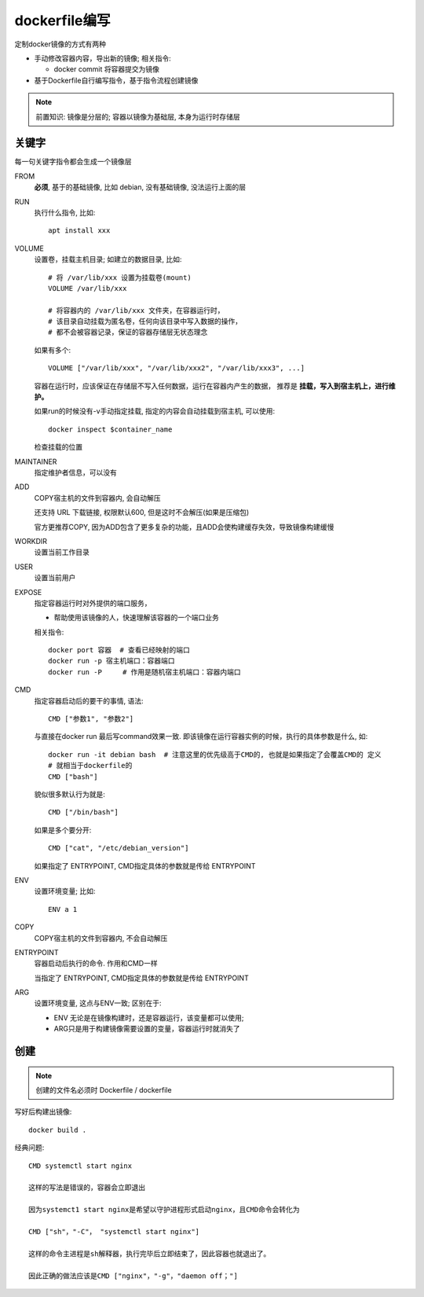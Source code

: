 ==============================
dockerfile编写
==============================


.. post:: 2023-02-20 22:06:49
  :tags: docker
  :category: 容器与集群
  :author: YanQue
  :location: CD
  :language: zh-cn


定制docker镜像的方式有两种

- 手动修改容器内容，导出新的镜像;
  相关指令:

  - docker commit 将容器提交为镜像
- 基于Dockerfile自行编写指令，基于指令流程创建镜像

.. note::

  前置知识: 镜像是分层的; 容器以镜像为基础层, 本身为运行时存储层

关键字
==============================

每一句关键字指令都会生成一个镜像层

FROM
  **必须**, 基于的基础镜像, 比如 debian, 没有基础镜像, 没法运行上面的层
RUN
  执行什么指令, 比如::

    apt install xxx
VOLUME
  设置卷，挂载主机目录; 如建立的数据目录,
  比如::

    # 将 /var/lib/xxx 设置为挂载卷(mount)
    VOLUME /var/lib/xxx

    # 将容器内的 /var/lib/xxx 文件夹，在容器运行时，
    # 该目录自动挂载为匿名卷，任何向该目录中写入数据的操作，
    # 都不会被容器记录，保证的容器存储层无状态理念

  如果有多个::

    VOLUME ["/var/lib/xxx", "/var/lib/xxx2", "/var/lib/xxx3", ...]

  容器在运行时，应该保证在存储层不写入任何数据，运行在容器内产生的数据，
  推荐是 **挂载，写入到宿主机上，进行维护。**

  如果run的时候没有-v手动指定挂载, 指定的内容会自动挂载到宿主机, 可以使用::

    docker inspect $container_name

  检查挂载的位置
MAINTAINER
  指定维护者信息，可以没有
ADD
  COPY宿主机的文件到容器内, 会自动解压

  还支持 URL 下载链接, 权限默认600, 但是这时不会解压(如果是压缩包)

  官方更推荐COPY, 因为ADD包含了更多复杂的功能，且ADD会使构建缓存失效，导致镜像构建缓慢
WORKDIR
  设置当前工作目录
USER
  设置当前用户
EXPOSE
  指定容器运行时对外提供的端口服务，

  - 帮助使用该镜像的人，快速理解该容器的一个端口业务

  相关指令::

    docker port 容器  # 查看已经映射的端口
    docker run -p 宿主机端口：容器端口
    docker run -P     # 作用是随机宿主机端口：容器内端口
CMD
  指定容器启动后的要干的事情,
  语法::

    CMD ["参数1", "参数2"]

  与直接在docker run 最后写command效果一致.
  即该镜像在运行容器实例的时候，执行的具体参数是什么,
  如::

    docker run -it debian bash  # 注意这里的优先级高于CMD的, 也就是如果指定了会覆盖CMD的 定义
    # 就相当于dockerfile的
    CMD ["bash"]

  貌似很多默认行为就是::

    CMD ["/bin/bash"]

  如果是多个要分开::

    CMD ["cat", "/etc/debian_version"]

  如果指定了 ENTRYPOINT, CMD指定具体的参数就是传给 ENTRYPOINT
ENV
  设置环境变量;
  比如::

    ENV a 1
COPY
  COPY宿主机的文件到容器内, 不会自动解压
ENTRYPOINT
  容器启动后执行的命令. 作用和CMD一样

  当指定了 ENTRYPOINT, CMD指定具体的参数就是传给 ENTRYPOINT
ARG
  设置环境变量, 这点与ENV一致;
  区别在于:

  - ENV 无论是在镜像构建时，还是容器运行，该变量都可以使用;
  - ARG只是用于构建镜像需要设置的变量，容器运行时就消失了

创建
==============================

.. note::

  创建的文件名必须时 Dockerfile / dockerfile

写好后构建出镜像::

  docker build .

经典问题::

  CMD systemctl start nginx

  这样的写法是错误的，容器会立即退出

  因为systemct1 start nginx是希望以守护进程形式启动nginx，且CMD命令会转化为

  CMD ["sh"，"-C"， "systemctl start nginx"]

  这样的命令主进程是sh解释器，执行完毕后立即结束了，因此容器也就退出了。

  因此正确的做法应该是CMD ["nginx"，"-g"，"daemon off；"]



